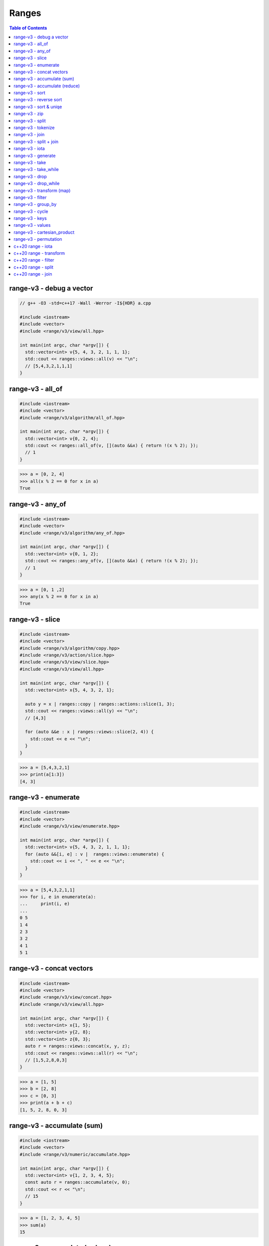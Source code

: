 ======
Ranges
======

.. contents:: Table of Contents
    :backlinks: none

range-v3 - debug a vector
-------------------------

.. code-block:: cpp

    // g++ -O3 -std=c++17 -Wall -Werror -I${HDR} a.cpp

    #include <iostream>
    #include <vector>
    #include <range/v3/view/all.hpp>

    int main(int argc, char *argv[]) {
      std::vector<int> v{5, 4, 3, 2, 1, 1, 1};
      std::cout << ranges::views::all(v) << "\n";
      // [5,4,3,2,1,1,1]
    }

range-v3 - all_of
-----------------

.. code-block:: cpp

    #include <iostream>
    #include <vector>
    #include <range/v3/algorithm/all_of.hpp>

    int main(int argc, char *argv[]) {
      std::vector<int> v{0, 2, 4};
      std::cout << ranges::all_of(v, [](auto &&x) { return !(x % 2); });
      // 1
    }

.. code-block:: python

    >>> a = [0, 2, 4]
    >>> all(x % 2 == 0 for x in a)
    True

range-v3 - any_of
-----------------

.. code-block:: cpp

    #include <iostream>
    #include <vector>
    #include <range/v3/algorithm/any_of.hpp>

    int main(int argc, char *argv[]) {
      std::vector<int> v{0, 1, 2};
      std::cout << ranges::any_of(v, [](auto &&x) { return !(x % 2); });
      // 1
    }

.. code-block:: python

    >>> a = [0, 1 ,2]
    >>> any(x % 2 == 0 for x in a)
    True

range-v3 - slice
----------------

.. code-block:: cpp

    #include <iostream>
    #include <vector>
    #include <range/v3/algorithm/copy.hpp>
    #include <range/v3/action/slice.hpp>
    #include <range/v3/view/slice.hpp>
    #include <range/v3/view/all.hpp>

    int main(int argc, char *argv[]) {
      std::vector<int> x{5, 4, 3, 2, 1};

      auto y = x | ranges::copy | ranges::actions::slice(1, 3);
      std::cout << ranges::views::all(y) << "\n";
      // [4,3]

      for (auto &&e : x | ranges::views::slice(2, 4)) {
        std::cout << e << "\n";
      }
    }

.. code-block:: python

    >>> a = [5,4,3,2,1]
    >>> print(a[1:3])
    [4, 3]

range-v3 - enumerate
--------------------

.. code-block:: cpp

    #include <iostream>
    #include <vector>
    #include <range/v3/view/enumerate.hpp>

    int main(int argc, char *argv[]) {
      std::vector<int> v{5, 4, 3, 2, 1, 1, 1};
      for (auto &&[i, e] : v |  ranges::views::enumerate) {
        std::cout << i << ", " << e << "\n";
      }
    }

.. code-block:: python

    >>> a = [5,4,3,2,1,1]
    >>> for i, e in enumerate(a):
    ...     print(i, e)
    ...
    0 5
    1 4
    2 3
    3 2
    4 1
    5 1

range-v3 - concat vectors
-------------------------

.. code-block:: cpp

    #include <iostream>
    #include <vector>
    #include <range/v3/view/concat.hpp>
    #include <range/v3/view/all.hpp>

    int main(int argc, char *argv[]) {
      std::vector<int> x{1, 5};
      std::vector<int> y{2, 8};
      std::vector<int> z{0, 3};
      auto r = ranges::views::concat(x, y, z);
      std::cout << ranges::views::all(r) << "\n";
      // [1,5,2,8,0,3]
    }

.. code-block:: python

    >>> a = [1, 5]
    >>> b = [2, 8]
    >>> c = [0, 3]
    >>> print(a + b + c)
    [1, 5, 2, 8, 0, 3]

range-v3 - accumulate (sum)
---------------------------

.. code-block:: cpp

    #include <iostream>
    #include <vector>
    #include <range/v3/numeric/accumulate.hpp>

    int main(int argc, char *argv[]) {
      std::vector<int> v{1, 2, 3, 4, 5};
      const auto r = ranges::accumulate(v, 0);
      std::cout << r << "\n";
      // 15
    }

.. code-block:: python

    >>> a = [1, 2, 3, 4, 5]
    >>> sum(a)
    15

range-v3 - accumulate (reduce)
------------------------------

.. code-block:: cpp

    #include <iostream>
    #include <vector>
    #include <range/v3/numeric/accumulate.hpp>
    #include <range/v3/view/all.hpp>

    int main(int argc, char *argv[]) {
      std::vector<int> v{1, 2, 3, 4, 5};
      const auto r = ranges::accumulate(v, 1, [](auto &a, auto &b){
        return a + b;
      });
      std::cout << r << "\n";
      // 120
    }

.. code-block:: python

    >>> from functools import reduce
    >>> reduce(lambda x, y: x * y, [1, 2, 3, 4, 5], 1)
    120

range-v3 - sort
---------------

.. code-block:: cpp

    #include <iostream>
    #include <vector>
    #include <range/v3/action/sort.hpp>
    #include <range/v3/view/all.hpp>

    int main(int argc, char *argv[]) {
      std::vector<int> v{5, 4, 3, 2, 1, 1, 1};
      v |= ranges::actions::sort;
      std::cout << ranges::views::all(v) << "\n";
      // [1,1,1,2,3,4,5]
    }

.. code-block:: python

    >>> a = [5,4,3,2,1,1,1]
    >>> a.sort()
    >>> a
    [1, 1, 1, 2, 3, 4, 5]

range-v3 - reverse sort
-----------------------

.. code-block:: cpp

    #include <iostream>
    #include <vector>
    #include <range/v3/action/sort.hpp>
    #include <range/v3/action/reverse.hpp>
    #include <range/v3/view/all.hpp>

    int main(int argc, char *argv[]) {
      std::vector<int> v{1, 5, 3, 2, 6};
      v |= ranges::actions::sort | ranges::actions::reverse;
      std::cout << ranges::views::all(v) << "\n";
    }

.. code-block:: python

    >>> a = [1, 5, 3, 2, 6]
    >>> a.sort(reverse=True)
    >>> a
    [6, 5, 3, 2, 1]

range-v3 - sort & uniqe
-----------------------

.. code-block:: cpp

    // echo 5 4 3 2 1 1 1 | tr -s " " "\n" | sort | uniq

    #include <iostream>
    #include <vector>
    #include <range/v3/action/unique.hpp>
    #include <range/v3/action/sort.hpp>
    #include <range/v3/view/all.hpp>

    int main(int argc, char *argv[]) {
      std::vector<int> v{5, 4, 3, 2, 1, 1, 1};
      v |= ranges::actions::sort | ranges::actions::unique;
      std::cout << ranges::views::all(v) << "\n";
      // [1,2,3,4,5]
    }

.. code-block:: python

    >>> a = [5, 4, 3, 2, 1, 1, 1]
    >>> a = list({x for x in a})
    >>> a.sort()
    >>> a
    [1, 2, 3, 4, 5]

range-v3 - zip
--------------

.. code-block:: cpp

    #include <iostream>
    #include <vector>
    #include <range/v3/view/zip.hpp>
    #include <range/v3/view/all.hpp>

    int main(int argc, char *argv[]) {
      std::vector<int> x{5, 4, 3, 2};
      std::vector<int> y{1, 2, 3 ,4};

      for (auto &&[a, b] : ranges::views::zip(x, y)) {
        std::cout << a << " " << b << "\n";
      }
    }

.. code-block:: python

    >>> a = [5,4,3,2]
    >>> b = [1,2,3,4]
    >>> for x, y in zip(a, b):
    ...     print(x, y)
    ...
    5 1
    4 2
    3 3
    2 4

range-v3 - split
----------------

.. code-block:: cpp

    #include <iostream>
    #include <vector>
    #include <string>
    #include <range/v3/view/c_str.hpp>
    #include <range/v3/action/split.hpp>
    #include <range/v3/view/all.hpp>

    int main(int argc, char *argv[]) {
      std::string s = "hello c++";
      auto v = ranges::actions::split(s, ranges::views::c_str(" "));
      std::cout << ranges::views::all(v) << "\n";
      // [hello,c++]
    }

.. code-block:: python

    >>> s = "hello python"
    >>> s.split(" ")
    ['hello', 'python']

range-v3 - tokenize
-------------------

.. code-block:: cpp

    #include <iostream>
    #include <vector>
    #include <string>
    #include <regex>
    #include <range/v3/view/tokenize.hpp>
    #include <range/v3/view/all.hpp>

    int main(int argc, char *argv[]) {
      const std::string s = "hello cpp";
      const auto p = std::regex{"[\\w]+"};
      auto r = s | ranges::views::tokenize(p);
      std::cout << ranges::views::all(r) << "\n";
    }

.. code-block:: python

    >>> import re
    >>> s = "hello python"
    >>> [m.group() for m in re.finditer(r"\w+", s)]
    ['hello', 'python']

range-v3 - join
---------------

.. code-block:: cpp

    #include <iostream>
    #include <vector>
    #include <string>
    #include <range/v3/core.hpp>
    #include <range/v3/view/join.hpp>
    #include <range/v3/view/all.hpp>

    int main(int argc, char *argv[]) {
      std::vector<std::string> v{"hello", "c++"};
      auto s = v | ranges::views::join(' ') | ranges::to<std::string>();
      std::cout << s << "\n";
    }

.. code-block:: python

    >>> v = ['hello', 'python']
    >>> ' '.join(v)
    'hello python'

range-v3 - split + join
-----------------------

.. code-block:: cpp

    #include <iostream>
    #include <vector>
    #include <string>
    #include <range/v3/view/c_str.hpp>
    #include <range/v3/action/split.hpp>
    #include <range/v3/view/join.hpp>

    int main(int argc, char *argv[]) {
      std::string s = "a b c d e";
      auto v = ranges::actions::split(s, ranges::views::c_str(" "));
      auto x = v | ranges::views::join(',') | ranges::to<std::string>();
      std::cout << x << "\n";
    }

.. code-block:: python

    >>> s = "a b c d e"
    >>> ",".join(s.split(" "))
    'a,b,c,d,e'

range-v3 - iota
---------------

.. code-block:: cpp

    #include <iostream>
    #include <range/v3/view/iota.hpp>
    #include <range/v3/view/all.hpp>

    int main(int argc, char *argv[]) {
      auto seq = ranges::views::iota(5, 8);
      std::cout << ranges::views::all(seq) << "\n";
      // [5,6,7]
    }

.. code-block:: python

    >>> [x for x in range(5, 8)]
    [5, 6, 7]

range-v3 - generate
-------------------

.. code-block:: cpp

    #include <iostream>
    #include <vector>
    #include <range/v3/view/generate.hpp>
    #include <range/v3/view/take.hpp>
    #include <range/v3/view/all.hpp>

    int main(int argc, char *argv[]) {
      auto fib = ranges::views::generate([i=0, j=1]() mutable {
        int tmp = i; i+= j; j = i; return tmp;
      });

      auto v = fib | ranges::views::take(5);
      std::cout << ranges::views::all(v) << std::endl;
      // [0,1,2,4,8]
    }

.. code-block:: python

    >>> def fib(n):
    ...     a, b = 0, 1
    ...     for _ in range(n):
    ...         yield a
    ...         a, b = b, a + b
    ...
    >>> [x for x in fib(5)]
    [0, 1, 1, 2, 3]

range-v3 - take
---------------

.. code-block:: cpp

    #include <iostream>
    #include <range/v3/view/iota.hpp>
    #include <range/v3/view/take.hpp>
    #include <range/v3/view/all.hpp>

    int main(int argc, char *argv[]) {
      auto v = ranges::views::iota(5, 10) | ranges::views::take(3);
      std::cout << ranges::views::all(v) << "\n";
      // [5,6,7]
    }

range-v3 - take_while
---------------------

.. code-block:: cpp

    #include <iostream>
    #include <range/v3/view/iota.hpp>
    #include <range/v3/view/take_while.hpp>
    #include <range/v3/view/all.hpp>

    int main(int argc, char *argv[]) {
      auto v = ranges::views::iota(5, 10)
          | ranges::views::take_while([](auto &&x) { return x < 8; });
      std::cout << ranges::views::all(v) << "\n";
    }


range-v3 - drop
---------------

.. code-block:: cpp

    #include <iostream>
    #include <vector>
    #include <range/v3/action/drop.hpp>
    #include <range/v3/view/all.hpp>

    int main(int argc, char *argv[]) {
      std::vector<int> v{1, 2, 3, 4, 5, 6};
      v |= ranges::actions::drop(3);
      std::cout << ranges::views::all(v) << "\n";
    }

range-v3 - drop_while
---------------------

.. code-block:: cpp

    #include <iostream>
    #include <range/v3/view/iota.hpp>
    #include <range/v3/view/drop_while.hpp>
    #include <range/v3/view/all.hpp>

    int main(int argc, char *argv[]) {
      auto v = ranges::views::iota(5, 10)
          | ranges::views::drop_while([](auto &&x) { return x < 8; });
      std::cout << ranges::views::all(v) << "\n";
    }

range-v3 - transform (map)
--------------------------

.. code-block:: cpp

    #include <iostream>
    #include <vector>
    #include <range/v3/view/transform.hpp>
    #include <range/v3/view/all.hpp>

    int main(int argc, char *argv[]) {
      std::vector<int> v{1, 2, 3, 4, 5};
      auto r = v | ranges::views::transform([](auto &&x){ return x*x; });
      std::cout << ranges::views::all(r) << "\n";
      // [1,4,9,16,25]
    }

range-v3 - filter
-----------------

.. code-block:: cpp

    #include <iostream>
    #include <vector>
    #include <range/v3/view/filter.hpp>
    #include <range/v3/view/all.hpp>

    int main(int argc, char *argv[]) {
      std::vector<int> v{1, 2, 3, 4, 5};
      auto r = v | ranges::views::filter([](auto &&x){ return x > 3; });
      std::cout << ranges::views::all(r) << "\n";
      // [4,5]
    }

range-v3 - group_by
-------------------

.. code-block:: cpp

    #include <iostream>
    #include <string>
    #include <range/v3/view/group_by.hpp>
    #include <range/v3/view/all.hpp>

    int main(int argc, char *argv[]) {
      std::string s = "aaaabbbccd";
      auto r = s | ranges::views::group_by([](auto &&x, auto &&y){
        return x == y;
      });
      std::cout << ranges::views::all(r) << "\n";
      // [[a,a,a,a],[b,b,b],[c,c],[d]]
    }

range-v3 - cycle
----------------

.. code-block:: cpp

    #include <iostream>
    #include <vector>
    #include <range/v3/view/cycle.hpp>
    #include <range/v3/view/take.hpp>
    #include <range/v3/view/all.hpp>

    int main(int argc, char *argv[]) {
      std::vector<int> v{1, 2, 3};
      auto r = v | ranges::views::cycle | ranges::views::take(6);
      std::cout << ranges::views::all(r) << "\n";
    }

range-v3 - keys
---------------

.. code-block:: cpp

    #include <iostream>
    #include <unordered_map>
    #include <range/v3/view/map.hpp>
    #include <range/v3/view/all.hpp>

    int main(int argc, char *argv[]) {
      std::unordered_map<int, int> m{{9, 5}, {2, 7}};
      auto keys = m | ranges::views::keys;
      for (auto &&k : keys) {
        std::cout << k << "\n";
      }
    }

range-v3 - values
-----------------

.. code-block:: cpp

    #include <iostream>
    #include <unordered_map>
    #include <range/v3/view/map.hpp>
    #include <range/v3/view/all.hpp>

    int main(int argc, char *argv[]) {
      std::unordered_map<int, int> m{{9, 5}, {2, 7}};
      auto values = m | ranges::views::values;
      for (auto &&v : values) {
        std::cout << v << "\n";
      }
    }

range-v3 - cartesian_product
----------------------------

.. code-block:: cpp

    #include <iostream>
    #include <vector>
    #include <string>
    #include <range/v3/view/cartesian_product.hpp>

    int main(int argc, char *argv[]) {
      std::string x = "ab";
      std::vector<int> y{1, 2};
      auto r = ranges::views::cartesian_product(x, y);
      for (auto &&[a, b] : r) {
        std::cout << a << b << "\n";
      }
      // a1 a2 b1 b2
    }

range-v3 - permutation
----------------------

.. code-block:: cpp

    #include <iostream>
    #include <vector>
    #include <range/v3/algorithm/permutation.hpp>
    #include <range/v3/view/all.hpp>

    int main(int argc, char *argv[]) {
      std::vector<int> v{1, 2, 3};
      do {
        std::cout << ranges::views::all(v) << "\n";
      } while (ranges::next_permutation(v));
    }

c++20 range - iota
------------------

.. code-block:: cpp

    // g++-10 -Wall -Werror -O3 -g --std=c++20 a.cc

    #include <iostream>
    #include <ranges>

    int main(int argc, char *argv[])
    {
      using namespace std::ranges;

      for (auto i : views::iota(1) | views::take(5)) {
        std::cout << i << std::endl;
      }
    }

c++20 range - transform
-----------------------

.. code-block:: cpp

    #include <iostream>
    #include <ranges>
    #include <vector>

    int main(int argc, char *argv[])
    {
      using namespace std::ranges;

      std::vector v{1, 2, 3};
      auto adaptor = views::transform([](auto &e) { return e * e; });
      for (auto i : v | adaptor) {
        std::cout << i << std::endl;
      }
    }

c++20 range - filter
--------------------

.. code-block:: cpp

    #include <iostream>
    #include <ranges>
    #include <vector>

    int main(int argc, char *argv[])
    {
      using namespace std::ranges;

      std::vector v{1, 2, 3};
      auto adaptor = views::filter([](auto &e) { return e % 2 == 0; });

      for (auto i : v | adaptor) {
        std::cout << i << std::endl;
      }
    }


c++20 range - split
-------------------

.. code-block:: cpp

    #include <iostream>
    #include <ranges>
    #include <string>

    int main(int argc, char *argv[])
    {
      using namespace std::ranges;
      std::string s{"This is a string."};

      for (auto v : s | views::split(' ')) {
        std::string w;
        for (auto &c : v) {
          w += c;
        }
        std::cout << w << std::endl;
      }
    }

c++20 range - join
------------------

.. code-block:: cpp

    #include <iostream>
    #include <ranges>
    #include <vector>
    #include <string>

    int main(int argc, char *argv[])
    {
      using namespace std::ranges;
      std::vector<std::string> v{"This", " ", "is", " ", "a", " ", "string."};
      std::string s;
      for (auto &c : v | views::join) {
        s += c;
      }
      std::cout << s << std::endl;
    }
